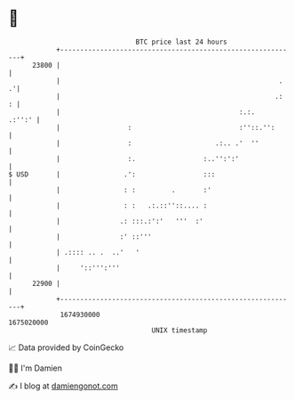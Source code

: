 * 👋

#+begin_example
                                   BTC price last 24 hours                    
               +------------------------------------------------------------+ 
         23800 |                                                            | 
               |                                                       .  .'| 
               |                                                      .:  : | 
               |                                             :.:.    .:'':' | 
               |                 :                           :''::.'':      | 
               |                 :                     .:.. .'  ''          | 
               |                 :.                 :..'':':'               | 
   $ USD       |                .':                 :::                     | 
               |                : :         .       :'                      | 
               |                : :   .:.::''::.... :                       | 
               |               .: :::.:':'   '''  :'                        | 
               |               :' ::'''                                     | 
               | .:::: .. .  ..'   '                                        | 
               |     '::''':'''                                             | 
         22900 |                                                            | 
               +------------------------------------------------------------+ 
                1674930000                                        1675020000  
                                       UNIX timestamp                         
#+end_example
📈 Data provided by CoinGecko

🧑‍💻 I'm Damien

✍️ I blog at [[https://www.damiengonot.com][damiengonot.com]]
